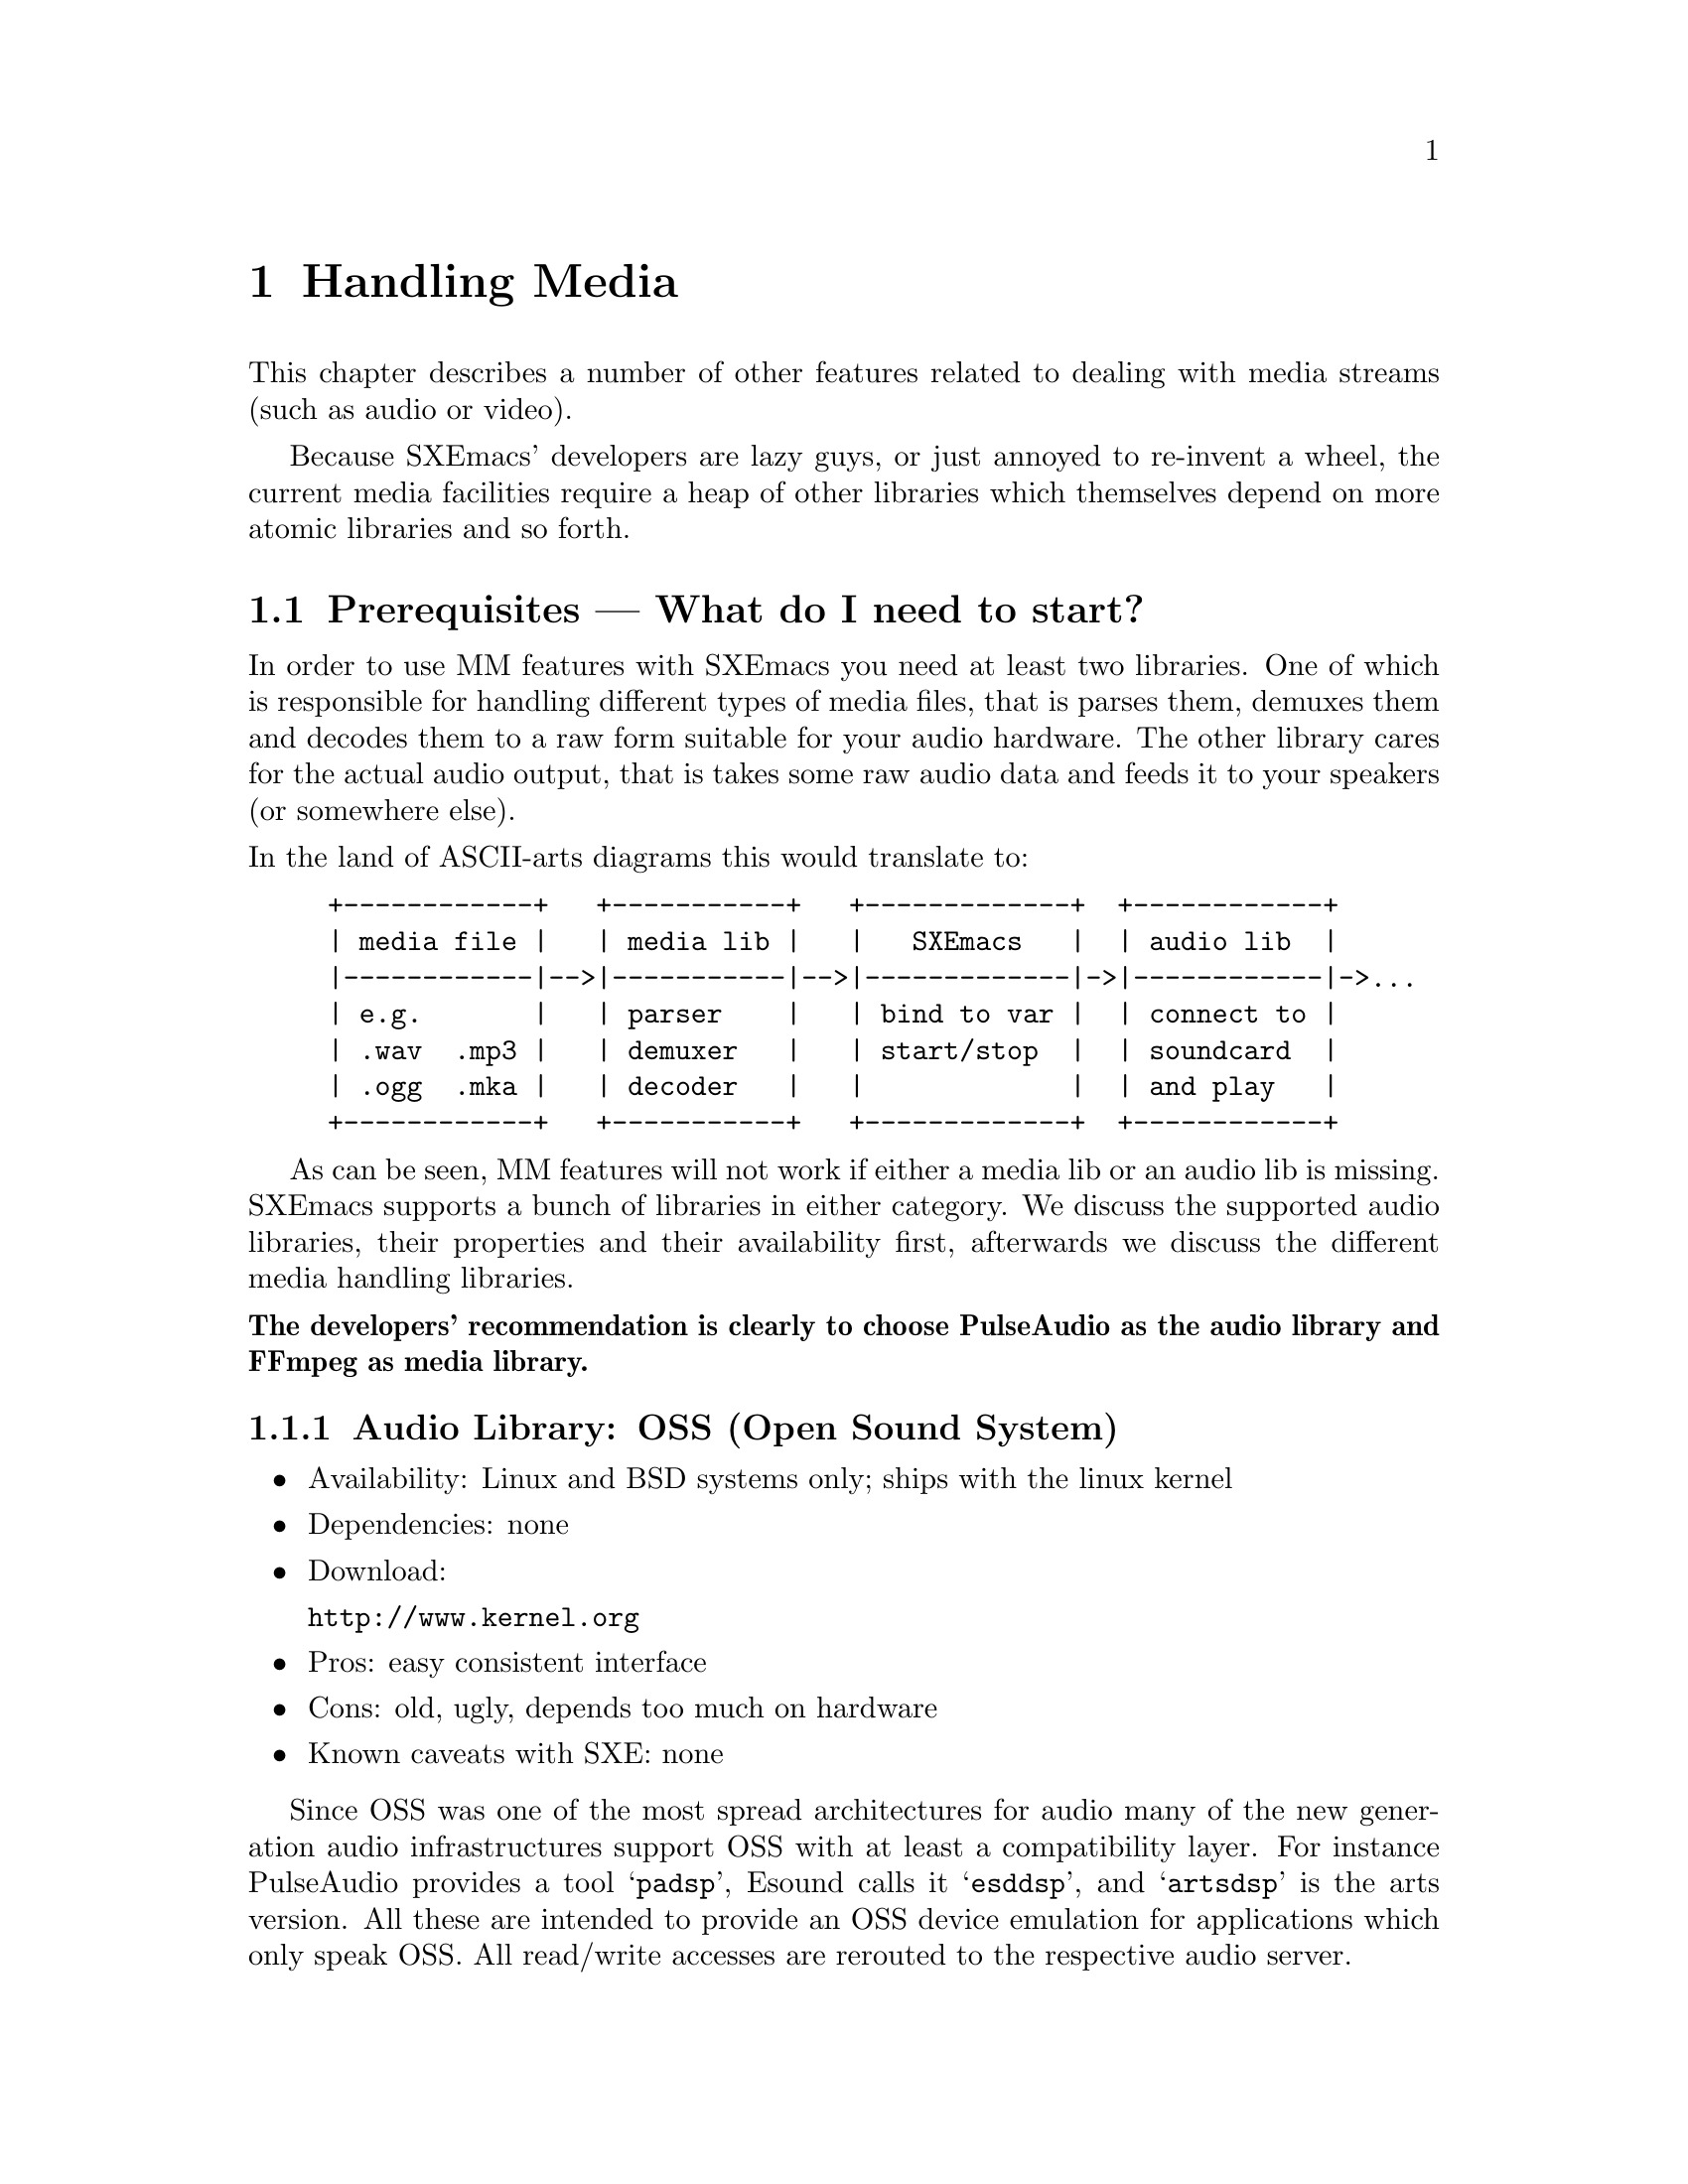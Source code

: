 @c -*-texinfo-*-
@c This is part of the SXEmacs Lisp Reference Manual.
@c Copyright (C) 2005, 2006 Sebastian Freundt <hroptatyr@sxemacs.org>
@c See the file lispref.texi for copying conditions.
@setfilename ../../info/media.info

@node Media, Hash Tables, Display, Top
@chapter Handling Media

  This chapter describes a number of other features related to dealing
with media streams (such as audio or video).

  Because SXEmacs' developers are lazy guys, or just annoyed to
re-invent a wheel, the current media facilities require a heap of other
libraries which themselves depend on more atomic libraries and so
forth.

@menu
* Prerequisites::		External library dependencies.
* Media Streams::		The concept of media streams.
* Audio Devices::		Audio output facilities.
* Media Threads::		Plugging a stream to an output device.
@end menu



@node Prerequisites
@section Prerequisites --- What do I need to start?

  In order to use MM features with SXEmacs you need at least two
libraries.  One of which is responsible for handling different types of
media files, that is parses them, demuxes them and decodes them to a raw
form suitable for your audio hardware.  The other library cares for the
actual audio output, that is takes some raw audio data and feeds it to
your speakers (or somewhere else).

@noindent
In the land of ASCII-arts diagrams this would translate to:
@example
+------------+   +-----------+   +-------------+  +------------+
| media file |   | media lib |   |   SXEmacs   |  | audio lib  |
|------------|-->|-----------|-->|-------------|->|------------|->...
| e.g.       |   | parser    |   | bind to var |  | connect to |
| .wav  .mp3 |   | demuxer   |   | start/stop  |  | soundcard  |
| .ogg  .mka |   | decoder   |   |             |  | and play   |
+------------+   +-----------+   +-------------+  +------------+
@end example

  As can be seen, MM features will not work if either a media lib or an
audio lib is missing.  SXEmacs supports a bunch of libraries in either
category.  We discuss the supported audio libraries, their properties
and their availability first, afterwards we discuss the different media
handling libraries.

@noindent
@iftex
 {@bf The developers' recommendation is clearly to choose PulseAudio
 as the audio library and FFmpeg as media library.}
@end iftex
@ifinfo
The developers' recommendation is clearly to choose PulseAudio as the
audio library and FFmpeg as media library!
@end ifinfo

@subsection Audio Library: OSS (Open Sound System)

@itemize
@item Availability: Linux and BSD systems only; ships with the linux kernel
@item Dependencies: none
@item Download:

@url{http://www.kernel.org}

@item Pros: easy consistent interface
@item Cons: old, ugly, depends too much on hardware
@item Known caveats with SXE: none
@end itemize

Since OSS was one of the most spread architectures for audio many of
the new generation audio infrastructures support OSS with at least a
compatibility layer.  For instance PulseAudio provides a tool
@samp{padsp}, Esound calls it @samp{esddsp}, and @samp{artsdsp} is the
arts version.  All these are intended to provide an OSS device
emulation for applications which only speak OSS.  All read/write
accesses are rerouted to the respective audio server.


@subsection Audio Library: NAS (Network Audio System)

@itemize
@item Availability: Unix-wide
@item Dependencies: X, OSS
@item Webpage: @url{http://nas.codebrilliance.com/}
@item Download:

@url{http://nas.codebrilliance.com/nas/nas-1.8.src.tar.gz}

@item Pros: device independent, network-mode possible, mixing possible,
small
@item Cons: integrates to X, not recent, not very configurable
@item Known caveats with SXE: none
@end itemize

NAS was one of the audio systems which seized the concept of
X-Forwarding for audio data.  Hence its name.  However, large parts of
NAS depend on X which disqualifies it for non-local or tty-only use.


@subsection Audio Library: ESD (the enlightenment sound daemon)

@itemize
@item Availability: Unix-wide
@item Dependencies: libaudiofile; optional: ALSA
@item Webpage: @url{http://developer.gnome.org/doc/whitepapers/esd/}
@item Download:

@url{ftp://ftp.gnome.org/pub/gnome/sources/esound/0.2/esound-0.2.36.tar.bz2}

@item Pros:
device independent (if used with ALSA),
network-mode possible, mixing possible, small
@item Cons:
high latency, not recent, not very configurable
@item Known caveats with SXE: none
@end itemize

Esound is a more decoupled approach but similar to NAS.  Furthermore,
it provides transparent mixing facilities, applications just connect
to the Esound daemon and transfer the stream data, esd itself will
downmix the parallel streams and send it to the local sound
card. Hence it is well suited for local and network use.


@subsection Audio Library: PulseAudio (formerly known as PolypAudio)

@itemize
@item Availability: Unix-wide
@item Dependencies: OSS, liboil, samplerate, libatomic_ops;
optional: ALSA, libasyncns, sndfile
@item Webpage: @url{http://pulseaudio.org/}
@item Download:

@url{http://0pointer.de/lennart/projects/pulseaudio/pulseaudio-0.9.5.tar.gz}

@url{svn co svn://0pointer.de/pulseaudio/trunk pulseaudio}

@item Pros:
device independent (if used with ALSA),
network-mode possible, mixing possible, multiple inputs, multiple
outputs, low latency, very configurable, @emph{developers' choice}
@item Cons:
unstable with many simultaneous connections
@item Known caveats with SXE: none
@end itemize

PulseAudio is one of the most advanced new-generation audio servers.
It is modular, supports local and network connections, provides
transparent downmixing of incoming streams (like esd) and is fully
compatible to esd.  Furthermore, you can use sound in both directions,
i.e. record from pulse sources.  Pulse provides modules to not only
directly attach to local hardware but also to other remotely running
pulses or other running audio servers (like jack, esd, etc.).


@subsection Audio Library: aRts (the analog realtime synthesizer)

@itemize
@item Availability: Unix-wide
@item Dependencies: OSS, (KDE);
optional: ALSA, Jack, ESD, mas, NAS, libaudiofile, Qt, sgilibaudio
@item Webpage: @url{http://www.arts-project.org/}
@item Download:

@url{ftp://ftp.kde.org/pub/kde/stable/latest/src/arts-1.5.2.tar.bz2},

standalone version:
@url{http://arts-project.org/download/arts-0.5.4.tar.gz}

@item Pros:
device independent (if used with ALSA or other sound servers),
network-mode possible, mixing possible, very flexible, very configurable
@item Cons:
standalone version discontinued, lots of processes, uses/needs MCOP
@item Known caveats with SXE: none
@end itemize

Arts was designed as both audio server and synthesizer originally.
It is usable locally and transparently downmixes incoming streams.
However, since starting arts (even the standalone artsd) means
starting 80% of a bloated KDE, we highly discourage its use.


@subsection Audio Library: Jack (a low-latency audio server)

@itemize
@item Availability: Unix-wide
@item Dependencies: ALSA
@item Webpage: @url{http://jackit.sourceforge.net/}
@item Download:

@url{http://prdownloads.sourceforge.net/jackit/},

@url{cvs -z3 -d:pserver:anonymous@@cvs.sourceforge.net:/cvsroot/jackit co jack}

@item Pros:
high accuracy, extreme low latency, device independent, mixing possible
@item Cons:
not network-aware
@item Known caveats with SXE: none
@end itemize

  JACK is a low-latency audio server, written for POSIX conformant
operating systems such as GNU/Linux and Apple's OS X. It can connect a
number of different applications to an audio device, as well as allowing
them to share audio between themselves. Its clients can run in their own
processes (ie. as normal applications), or can they can run within the
JACK server (ie. as a "plugin").

  JACK was designed from the ground up for professional audio work, and
its design focuses on two key areas: synchronous execution of all
clients, and low latency operation.


@subsection Audio Library: ao (generic and portable audio output)

@itemize
@item Availability: Unix-wide
@item Optional Dependencies: OSS, ALSA, polyp, esd, sunaudio, NAS
@item Webpage: @url{http://www.xiph.org/ao/}
@item Download:

@url{http://downloads.xiph.org/releases/ao/libao-0.8.6.tar.gz},

@url{svn co http://svn.xiph.org/trunk/ao ao}

@item Pros:
portable, wrapper library around system libraries
@item Cons:
@item Known caveats with SXE: none
@end itemize

  Libao is a cross-platform audio library that allows programs to output
audio using a simple API on a wide variety of platforms. It currently
supports Null output (handy for testing without a sound device), OSS,
ALSA, polypaudio (next generation GNOME sound server), esd (EsounD or
Enlightened Sound Daemon), AIX, Sun/NetBSD/OpenBSD, IRIX, NAS


@subsection Audio Library: alsa (Advanced Linux Sound Architecture)

@itemize
@item Availability: Linux
@item Dependencies: ALSA kernel modules
@item Webpage: @url{http://www.alsa-project.org/}
@item Download:

@url{ftp://ftp.alsa-project.org/pub/lib/}

@url{hg clone http://hg-mirror.alsa-project.org/alsa-lib alsa-lib}

@item Pros:
mature, SMP and thread-safe design
@item Cons:
only available under linux, needs kernel support
@item Known caveats with SXE: none
@end itemize



@subsection Media Library: sndfile

@itemize
@item Availability: Unix-wide
@item Dependencies: none
@item Webpage: @url{http://www.mega-nerd.com/libsndfile/}
@item Download:

@url{http://www.mega-nerd.com/libsndfile/libsndfile-1.0.15.tar.gz}

@item Maximally provided formats:
@item Notes:
@item Known caveats with SXE: none
@end itemize


@subsection Media Library: ffmpeg

@itemize
@item Availability: Unix-wide
@item Optional Dependencies: mp3lame, libogg, libvorbis, theora, faad,
faac, xvid, x264, a52dec, libdts, amr_nb, amr_wb, amr_if2, Flac,
libmatroska
@item Webpage: @url{http://ffmpeg.sourceforge.net/}
@item Download:

@url{cvs -z3 -d:pserver:anonymous@@mplayerhq.hu:/cvsroot/ffmpeg co ffmpeg}

@item Maximally provided formats: a52, ac3, adpcm, adx, .mp2, .mp3,
Ogg/Vorbis, theora, AAC, xvid, mpeg1-video, mpeg-audio, h.264, h.263,
h.263p, FLV, RealVideo 1.0, RealVideo 2.0, MPEG-4, WMV1, WMV2, SVQ,
MJPEG, LJPEG, JPEGls, .jpeg, .png, .ppm, .pgm, YUV, .pbm, .pam, .bmp,
Huffman-YUV, ASV, Snow, Sonic, DV captures, x264, GSM, Indeo2/3, TSCC,
CSCD, nuppel-video, Qdraw, Qpeg, Loco, Fraps, Xvmc, MACE3/6, CLJR, ROQ,
ROQ Dpcm, interplay video, interplay Dpcm, Xan-WC3, RPZA, Cinepak,
MS-RLE, VQA, 8bps, SMC, flac, truemotion1/2, VMD-Video, VMD-Audio, ZMBV,
Smacker, .dts, RealAudio-144, RealAudio-288, Qt-RLE, Cook, Truespeech,
TTA, AVS, AMR Narrowband, AMR Wideband, ADPCM WAV, PCM/WAV,
DVD-Subtitles, h.261, ASF, matroska, ShockWave Flash, Apple .mov, MP4,
Westwood, V4L, V4L2, MPEG-PS, DV1394, RealMedia, RTP/RTSP, SGI .aiff,
Flic, TTA
@item Notes: Only recent CVS versions are fully supported
@item Known caveats with SXE: none
@end itemize

  FFmpeg has always been a very experimental and developer-driven
project. It is a key component in many multimedia projects and has new
features added constantly. New, official "releases" are few and far
between. In short, if you want to work with FFmpeg, you are advised to
go along with CVS development rather than relying on formal
releases. CVS snapshots work really well 99% of the time so people are
not afraid to use them.

@noindent
Sample @samp{./configure}-line:
@smallexample
./configure --enable-shared --enable-static --enable-mp3lame \
--enable-libogg --enable-vorbis --enable-theora --enable-faad \
--enable-faadbin --enable-faac --enable-xvid --enable-x264 \
--enable-a52 --enable-a52bin --enable-dts --enable-pp \
--enable-amr_nb --enable-amr_wb --enable-amr_if2 \
--enable-pthreads --enable-gpl
@end smallexample


@subsection Media Library: mad

@itemize
@item Availability: Unix-wide
@item Dependencies: none
@item Webpage: @url{http://www.underbit.com/products/mad/}
@item Download:

@url{ftp://ftp.mars.org/pub/mpeg/libmad-0.15.1b.tar.gz}

@item Maximally provided formats: mpeg-audio .mpa, .mp2, .mp3
@item Notes: seems discontinued, not recent
@item Known caveats with SXE: none
@end itemize

  MAD is a high-quality MPEG audio decoder. It currently supports MPEG-1
and the MPEG-2 extension to lower sampling frequencies, as well as the
de facto MPEG 2.5 format. All three audio layers -- Layer I, Layer
II, and Layer III (i.e. MP3) -- are fully implemented.

  MAD does not yet support MPEG-2 multichannel audio (although it should
be backward compatible with such streams) nor does it currently support
AAC.



@subsection Media Library: SoX

@itemize
@item Availability: Unix-wide
@item Dependencies: none
@item Webpage: @url{http://sox.sourceforge.net/}
@item Download:

@url{http://prdownloads.sourceforge.net/sox/sox-12.17.9.tar.gz}

@item Maximally provided formats: raw, 8svx, SGI .aiff, Sun .au, .snd, AVR,
GSM raw, HCOM, MAUD, mp3, TX-16w, .voc, ADPCM .vox, .wav, RIFX, ADPCM
WAV, Ogg/Vorbis, A-law, .wve
@item Notes: must do @samp{make install-lib}
@item Known caveats with SXE: none
@end itemize


@subsection Media Library: xine

@itemize
@item Availability: Unix-wide
@item Dependencies: none
@item Webpage: @url{http://xinehq.de/}
@item Download:

@url{http://prdownloads.sourceforge.net/xine/xine-lib-1.1.1.tar.gz}

@url{cvs -z3 -d:pserver:anonymous@@cvs.sf.net:/cvsroot/xine co xine-lib}

@item Maximally provided formats:
@item Notes:
@item Known caveats with SXE: not working
@end itemize


@subsection Media Library: gstreamer

@itemize
@item Availability: Unix-wide
@item Dependencies: none
@item Webpage: @url{http://gstreamer.freedesktop.org/}
@item Download:

@url{http://gstreamer.freedesktop.org/src/gstreamer/gstreamer-0.10.4.tar.bz2}

@url{cvs -z3 -d:pserver:anoncvs@@anoncvs.freedesktop.org:/cvs/gstreamer co gstreamer}

@item Maximally provided formats:
@item Notes:
@item Known caveats with SXE: not working
@end itemize


@subsection Built-in media file handling

@itemize
@item Availability: Unix-wide
@item Dependencies: none
@item Webpage: n/a
@item Download: n/a
@item Maximally provided formats: .wav, RIFX, Sun .au
@item Notes: ugly and old
@item Known caveats with SXE: very limited, very slow
@end itemize



@node Media Streams
@section Media Streams

  SXEmacs provides a common and opaque API to all of the above
libraries.  Media files or streams are encapsulated into media stream
objects, which behave equally whatever library is used to parse them.

@noindent
The fundamental function to create such media streams is
@code{make-media-stream}.

@defun make-media-stream from data &optional driver
Create a new media stream from @var{data}.
@var{from} is a keyword and defines how @var{data} is
interpreted:
@code{:file} - @var{data} is the name of a file
@code{:data} - @var{data} is a string with the stream data
@code{:url}  - @var{data} is a url (string) for streamed media contents

Optional argument @var{driver} (a symbol) may be used to force
the use of a certain driver instead of automatically
detecting a suitable one.  It is one of @samp{ffmpeg}, @samp{sndfile},
@samp{sox}, @samp{mad}, @samp{xine}, @samp{gstreamer}, or @samp{internal}.
@end defun

  Hereby, the media driver which is used in order to handle the
resulting media stream is chosen automatically.  Portions of the data
are passed to all available media APIs, that is all APIs which have been
configured at compile time.  The first such API which parses the portion
successfully is chosen as driver.

@example
(make-media-stream :file "/home/media/audio/Bloke.mp3")
  @result{} #<media-stream :kind #<file "/home/media/audio/Bloke.mp3">
#<media-substream :type #<audio mp3 (mp3), stereo, 44100 Hz, 16 Bit, 128
kb/s>> driven by ffmpeg :author "Chris Franklin " :title: "Bloke " :year
2000>
@end example

  Media stream objects contain information about where to find a medium,
the characteristics (like number of channels, sample rate, resolution),
which demuxer and which decoder to use, and some informational extras.
They do not contain the medium itself nor a raw (i.e. undecoded) form
nor portions of these.  Hence, if you want to use a media stream object
after its creation you should make sure that it still exists.

  Media streams usually consist of several substreams internally.  These
substreams each represent a certain partition of the whole stream.  If
you regard an ordinary movie DVD, the media stream with location
@samp{/path/dvd-drive} would be made up of a substream which contains
the motion picture, a substream which contains a language track, other
audio track substreams which contain the further languages, possibly a
substream for subtitles and so forth.

@noindent
Substreams cannot be accessed individually nor extracted.  This may
change in the future.



@node Audio Devices
@section Audio Devices

  Considering media stream objects as sources for multimedia playback,
the targets are obviously X displays, buffers and/or sound cards or
sound servers.

Like media stream objects, audio device objects are containers for the
underlying driver libraries.

@defun make-audio-device driver &rest device-options
Create a new device to output audio via @var{driver}.
@var{driver} should be a symbol out of 'oss, 'nas, 'esd, 'pulse,
'jack, 'alsa, 'arts or 'ao.

The rest arguments may be used to pass options to the selected
output driver. These should be `:keyword value' pairs.

Valid keywords for ALSA are:
:device - the name of the hardware interface (default: "default"),
  you may want to try "plughw:0,0" first
:keep-open - whether to exclusively reserve the device.
  Note this may prevent other applications from using the device.

Valid keywords for (deprecated) OSS are:
:device - the name of the hardware interface (default: "/dev/dsp")
:keep-open - whether to exclusively reserve the device.
  Note this may prevent other applications from using the device.

Valid keywords for ESD are:
:server - to use a distant ESD daemon (e.g. "my.machine.box:16001")
The default for ESD output is to use a locally running daemon and
to connect to it via unix domain sockets.

Valid keywords for Pulse are:
:server - the host name to connect to (default: "localhost")
:sink - the name of the sink to connect to (e.g. "output")
:source - the name of the source to record from (e.g. "mic_in")
:client - how to call the client on the server (default "SXEmacs")
:stream - how to call the stream on the server (e.g. "fancy-sound")
:immediate - connect to sink immediately and keep the connection
  alive as long as the audio device exists (default `t')
:threaded - initiate a threaded mainloop (default `t')
:force - if non-`nil' the device object is created even though the
  pulse mainloop could not be started; if `nil' any mainloop failure
  results in an error.  This can be useful if you want to have an
  audio device object although the server is not (yet) up or not
  (yet) accepting connections from you. (default `nil')

Valid keywords for Jack are:
:server - the jack server to connect to (default "default")
:client - how to call the client on the server (default "SXEmacs")

Valid keywords for AO are:
:driver - the name of the output driver (e.g. "alsa", "esd", etc.)
:options - a list of AO suboptions (see AO documentation)
The default for AO output is to pass nothing and entirely use the
system and user configuration files.

Valid keywords for NAS are:
:server - the NAS server to connect to.  This can be either:
  - an X display string like "localhost:0.0", the X display string
    the current frame is on can be obtained by the function
    `device-connection'
  - or a SXEmacs device name like "localhost-11-0" which can be
    obtained by `device-name'
  - or a SXEmacs device object, obtainable by `frame-device', like
    #<x-device on "localhost:11.0" 0xee4>
If the :server keyword is omitted SXEmacs tries to determine a
sensible default in this order:
  - use the frame device of the current frame
  - use the frame device of the initial frame
  - use the display specified in $AUDIOSERVER
  - use the display specified in $DISPLAY
  - try "localhost:0.0"

Valid keywords for aRts are:
none at the moment
@end defun

@example
@group
(make-audio-device 'pulse)
  @result{} #<audio-device :type pulse :server #default :sink #default
       :source #default :server-state #connected :api #threaded
       :mainloop 0x973f8c0 :device-state #unknown>
@end group

@group
(make-audio-device 'jack)
  @result{} #<audio-device :type jack :server #default :client SXEmacs
       :device-state #unknown>
@end group
@end example

@defun audio-device-p object
Return non-@code{nil} if @var{object} is an audio-device, @code{nil}
otherwise.
@end defun

@defvar default-audio-device nil
Default audio device to use.
@end defvar


@node Media Threads
@section Media Threads

  Media threads can be thought of a way to plug a certain media stream
into a certain output device.  Since SXEmacs merely supports audio
output devices the only partition which is finally ``played'' is an
audio substream.

@c This changeset completely splits up the Thread and Stream types into trees. This
@c allows to have several substreams embedded into a stream, respectively several
@c subthreads can be started from a thread.

The current structure looks like:

@example
                     up          up
          +------------> Stream <------------+
          |                 ^                |
    first |                 | up             | last
          v       next      |        next    v
    substream1 <-----> substream2 <-----> substream3
               prev               prev
@end example

Similarly for Threads:

@example
                     up          up
          +------------> Thread <------------+
          |                 ^                |
    first |                 | up             | last
          v       next      |        next    v
    subthread1 <-----> subthread2 <-----> subthread3
               prev               prev
@end example


To be precise, threads are the containers for the streams. Streams are stored
(along with devices) inside threads, while substreams are stored inside
subthreads. In source/sink language, a thread is the cable to plug a source
(stream) to a sink (device).

This brings us to:

@example
                     up  +========+  up
                 ,-----> | Thread | <-----,
                /        +--------+        \
               /         | Stream |         \
              /          | Device |          \
             /           | State  |           \
            /            | PState |            \
           /             | Result |             \
          /              +========+              \
          |                   ^                  |
    first |                   | up               | last
          v                   |                  v
   +==========+    next +==========+    next +==========+
   |subthread1| <-----> |subthread2| <-----> |subthread3|
   +----------+ prev    +----------+ prev    +----------+
   |substream1|         |substream2|         |substream3|
   |pthread_t1|         |pthread_t2|         |pthread_t3|
   |privdata1 |         |privdata2 |         |privdata3 |
   +==========+         +==========+         +==========+
@end example

Note: It is yet @emph{not} possible to specify different devices for
each subthread. This will require another split of the device
structure into a device+subdevice tree.

In order to actually plug a media stream to an audio device you first
have to decide whether you want the safe synchronous, or the
experimental asynchronous way.

Due to the experimental status of asynchronous playback it has to be
turned on explicitly.

@defvar number-of-media-workers 4
Number of worker threads spawned as queue listeners.
@end defvar

@defun init-asynchronousity
Initialise queue listener threads.
The number of spawned worker threads can be controlled by
@code{number-of-media-workers}.
When called the complementary variable @code{synchronous-sounds} is
set to @code{nil}.
@end defun

@defun uninit-asynchronousity
Stop all queue listener threads.
Depending on whether there are busy threads this may block the
main execution loop until all worker threads are non-busy.
When called the complementary variable @code{synchronous-sounds} is
set to @code{t}.
@end defun

@defun play-media-stream-synchronously stream &optional device sentinel volume
Play the media stream @var{stream} on an audio device synchronously.
This function disregards the value of @code{synchronous-sounds},
instead streams will always be played in synchronous mode.

Optional second argument @var{device} must be an audio device created
by @code{make-audio-device}.
If omitted @var{device} defaults to the value of
@code{default-audio-device}.

Optional third argument @var{sentinel} specifies a lisp function to be
called after the stream playback finishes.  The function should
take one argument (@var{stream}) where @var{stream} is bound to the
media stream which finished.  See @code{set-media-thread-sentinel}.

Optional fourth argument @code{volume} specifies an initial value for
the playback volume.
@end defun

@defun play-media-stream-asynchronously stream &optional device sentinel volume
Play the media stream @var{stream} on an audio device asynchronously.
Return a media-thread object which can be used to interact with
the worker thread which handles @var{stream}.
This function disregards the value of @code{synchronous-sounds},
instead streams will always be played in asynchronous mode,
provided the worker threads have been initialised.
See @code{init-asynchronousity}.

Optional second argument @var{device} must be an audio device created
by @code{make-audio-device}.
If omitted @code{device} defaults to the value of
@code{default-audio-device}.

Optional third argument @var{sentinel} specifies a lisp function to be
called after the stream playback finishes.  The function should
take one argument (@var{stream}) where @var{stream} is bound to the
media stream which finished.  See @code{set-media-thread-sentinel}.

Optional fourth argument @code{volume} specifies an initial value for
the playback volume.
@end defun

To overcome the problem of deciding which of the playback functions to
use, there is a wrapper function which does The Right Thing@sc{[tm]}.

@defvar synchronous-sounds t
Play sounds synchronously, if non-@code{nil}.
Only applies if SXEmacs has been compiled with a threading library.
Otherwise, sounds are always played synchronously.
@end defvar

@defun play-media-stream stream &optional device sentinel volume
Play the media stream @var{stream} on an audio device.
@var{stream} must be a valid media-stream object as created by
@code{make-media-stream}.

Optional second argument @var{device} must be an audio device created
by @code{make-audio-device}.
If omitted @var{device} defaults to the value of
@code{default-audio-device}.

Optional third argument @var{sentinel} specifies a lisp function to be
called after the stream playback finishes.  The function should
take one argument (@var{stream}) where @var{stream} is bound to the
media stream which finished.  See @code{set-media-thread-sentinel}.

Optional fourth argument @var{volume} specifies an initial value for
the playback volume.


Depending on the value of @code{synchronous-sounds} this function will
decide whether to play either asynchronously or synchronously.

If @code{synchronous-sounds} is @code{nil} @emph{and} threads are
supported, streams will be passed to the
@code{play-media-stream-asynchronously} function.
In that case return a media-thread object which can be used to
interact with the worker thread which handles @var{stream}.

If @code{synchronous-sounds} is non-@code{nil} @emph{or} threads are
not supported, streams will be passed to the
@code{play-media-stream-synchronously} function.
In that case return non-@code{nil} if @var{stream} was played
successfully, and @code{nil} otherwise.

See @code{play-media-stream-synchronously} and
@code{play-media-stream-asynchronously}."
@end defun


@defun pause-media-thread thread
Pause the media thread @var{thread}.
Optionally @var{thread} can be @code{'all} in which case all running
media threads are paused.
@end defun

@defun resume-media-thread thread
Resume a paused media thread @var{thread}.
Optionally @var{thread} can be @code{'all} in which case all paused
media threads are resumed.
@end defun

@defun stop-media-thread thread
Stop a media thread @var{thread}.
Optionally @var{thread} can be @code{'all} in which case all media
threads are stopped.

Stopping @var{thread} will unleash the respective worker threads.
This is an irreversible action.
@end defun

@defun media-thread-set-volume thread volume
Set the volume of the media thread @var{thread} to @var{volume}.

@var{thread} is a media thread object with an audio substream.
Optionally @var{thread} can be @code{'all} in which case the volume
change applies to all media threads.

@var{volume} is either a comparable number (see @code{comparablep}) or
a vector of comparable numbers.
In the former case @var{volume} sets the master volume of all channels.
In the latter case @var{volume} sets the volumes channelwise.

Any volume value is coerced to an integer.
A volume of 128 is the norm.
A volume of 0 is muting the respective channels.
A volume of 255 is the maximal volume, though clipping may occur.
Volumes greater than 128 cause an amplification of the stream,
255 is the maximal value.  Note that clipping may occur.
@end defun

@defun media-thread-volume thread
Return the current volume of media thread @var{thread}.
@end defun

@defun media-thread-set-rate thread rate
Set the rate of media thread @var{thread} to @var{rate}.

@var{thread} is a media thread object with an audio or video
substream.  Optionally @var{thread} can be @code{'all} in which case
the rate change applies to all media threads.
@end defun

@defun media-thread-rate thread
Return the current rate of media thread @var{thread}.
@end defun


@defun ding &optional arg sound device
Beep, or flash the frame.
Also, unless an argument is given,
terminate any keyboard macro currently executing.
When called from lisp, the second argument is what sound to make, and
the third argument is the device to make it in (defaults to the selected
device), but may also be an audio device created by
@code{make-audio-device}.
@end defun


@c sounds by symbol voodoo

@defvar sound-alist nil
An alist associating names with sounds.
When @code{beep} or @code{ding} is called with one of the name
symbols, the associated sound will be generated instead of the
standard beep.

Each element of @code{sound-alist} is a list describing a sound.
The first element of the list is the name of the sound being defined.
Subsequent elements of the list are alternating keyword/value pairs:

Keyword: Value:
-------  -----
sound    A string of raw sound data (deprecated), or the name of another
         sound to play.   The symbol @code{t} here means use the
         default X beep.
stream   A media stream object containing the sound.
volume   An integer from 0-255, defaulting to @code{bell-volume}
pitch    If using the default X beep, the pitch (Hz) to generate.
duration If using the default X beep, the duration (milliseconds).

You should probably add things to this list by calling the function
@code{load-sound-file}.

Note: SXEmacs must be built with sound support for your system.  Not all
systems support sound.
Note: The pitch, duration, and volume options are available everywhere,
but many X servers ignore the @code{pitch} option.

The following beep-types are used by SXEmacs itself:

auto-save-error  when an auto-save does not succeed
command-error    when the emacs command loop catches an error
undefined-key    when you type a key that is undefined
undefined-click  when you use an undefined mouse-click combination
no-completion    during completing-read
y-or-n-p         when you type something other than `y' or `n'
yes-or-no-p      when you type something other than `yes' or `no'
default          used when nothing else is appropriate.

Other lisp packages may use other beep types, but these are the ones that
the C kernel of Emacs uses.
@end defvar

@c moved from display.texi
@defun play-sound sound &optional volume device sentinel
Play the sound @var{sound} (a symbol) from @var{sound-alist}.

The sound is played at the specified @var{volume} (0-100, default
specified by the @var{bell-volume} variable).

With no further media drivers, the sound file must be in the
Sun/NeXT U-LAW format. Under Linux WAV files are also supported.

@var{device} can be any device created by @code{make-audio-device}
and defaults to @var{default-audio-device}, or, if that is @code{nil},
to the selected device.

Optional argument @var{sentinel} specifies a lisp function to be
called after the stream playback finishes.  The function should
take two arguments (@var{stream} @var{state}) where @var{stream}
is bound to the media stream which finished and @var{state} is a
symbol (currently the only valid symbol is @code{'finished}).
See @code{set-media-thread-sentinel}.
@end defun

@defun load-sound-file filename sound-name &optional volume
Read in an audio-file and add it to the sound-alist.
The cached sound can be referenced later by @var{sound-name}.

@var{filename} can either be absolute or relative, in which case the
file will be searched in the directories given by
@code{default-sound-directory-list}.
When looking for the file, the extensions given by
@code{sound-extension-list} are also tried in the given order.
@end defun


@c @c @c media.texi ends here

